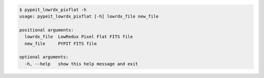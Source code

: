 .. code-block:: console

    $ pypeit_lowrdx_pixflat -h
    usage: pypeit_lowrdx_pixflat [-h] lowrdx_file new_file
    
    positional arguments:
      lowrdx_file  LowRedux Pixel Flat FITS file
      new_file     PYPIT FITS file
    
    optional arguments:
      -h, --help   show this help message and exit
    